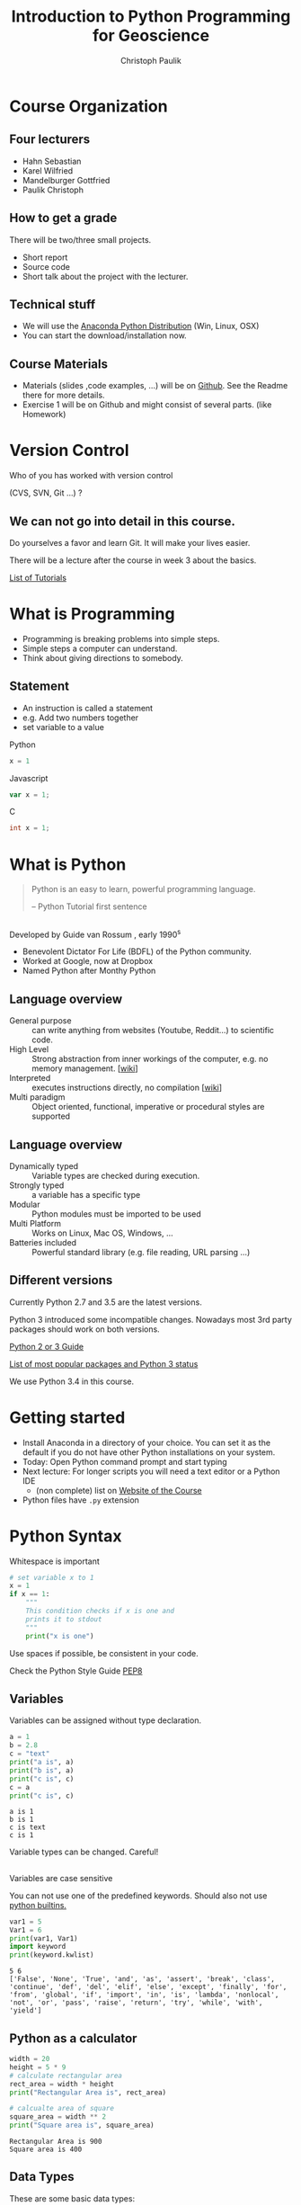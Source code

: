 #+OPTIONS: reveal_center:t reveal_control:t reveal_height:-1
#+OPTIONS: reveal_history:nil reveal_keyboard:t reveal_mathjax:nil
#+OPTIONS: reveal_overview:t reveal_progress:t
#+OPTIONS: reveal_rolling_links:nil reveal_slide_number:t
#+OPTIONS: reveal_title_slide:t reveal_width:-1
#+options: toc:nil num:nil
#+REVEAL_MARGIN: -1
#+REVEAL_MIN_SCALE: -1
#+REVEAL_MAX_SCALE: -1
#+REVEAL_ROOT: ../reveal.js
#+REVEAL_TRANS: default
#+REVEAL_SPEED: default
#+REVEAL_THEME: black
#+REVEAL_EXTRA_CSS: ../code_formatting.css
#+REVEAL_EXTRA_JS: 
#+REVEAL_HLEVEL: 1
#+REVEAL_TITLE_SLIDE_TEMPLATE: <h1>%t</h1> <h2>%a</h2> <h2>%e</h2> <h2>%d</h2>
#+REVEAL_TITLE_SLIDE_BACKGROUND:
#+REVEAL_TITLE_SLIDE_BACKGROUND_SIZE:
#+REVEAL_TITLE_SLIDE_BACKGROUND_REPEAT:
#+REVEAL_TITLE_SLIDE_BACKGROUND_TRANSITION:
#+REVEAL_MATHJAX_URL: http://cdn.mathjax.org/mathjax/latest/MathJax.js?config=TeX-AMS-MML_HTMLorMML
#+REVEAL_PREAMBLE:
#+REVEAL_HEAD_PREAMBLE:<script src="../skulpt_python/skulpt.min.js" type="text/javascript"></script> <script src="../run_interpreter.js" type="text/javascript"></script> <script type="text/javascript" src="http://ajax.googleapis.com/ajax/libs/jquery/1.6.2/jquery.min.js"> </script>
#+REVEAL_POSTAMBLE:
#+REVEAL_MULTIPLEX_ID:
#+REVEAL_MULTIPLEX_SECRET:
#+REVEAL_MULTIPLEX_URL:
#+REVEAL_MULTIPLEX_SOCKETIO_URL:
#+REVEAL_PLUGINS:

#+AUTHOR: Christoph Paulik
#+email: christoph.paulik@geo.tuwien.ac.at
#+Title: Introduction to Python Programming for Geoscience

* Course Organization

** Four lecturers

- Hahn Sebastian
- Karel Wilfried
- Mandelburger Gottfried
- Paulik Christoph

** How to get a grade

There will be two/three small projects. 
- Short report
- Source code
- Short talk about the project with the lecturer.

** Technical stuff
- We will use the [[https://www.continuum.io/downloads#all][Anaconda Python Distribution]] (Win, Linux, OSX)
- You can start the download/installation now.

** Course Materials
- Materials (slides ,code examples, ...) will be on [[https://github.com/TUW-GEO-python-intro/slide-deck][Github]]. See the Readme there for
  more details.
- Exercise 1 will be on Github and might consist of several parts. (like Homework)
 
* Version Control 
Who of you has worked with version control 

(CVS, SVN, Git ...) ? 
#+ATTR_HTML: :width 80%
#+LABEL: fig:git-flow
[[./git-branch.png]]

** We can not go into detail in this course.

#+ATTR_html: :width 30%
#+LABEL: fig:git-manliest-man
[[./don't-always-use-vc-but-when-git.jpg]]

Do yourselves a favor and learn Git. 
It will make your lives easier.

There will be a lecture after the course in week 3 about the basics.
 
[[https://help.github.com/articles/good-resources-for-learning-git-and-github/][List
of Tutorials]]

* What is Programming

- Programming is breaking problems into simple steps.
- Simple steps a computer can understand.
- Think about giving directions to somebody.

** Statement
- An instruction is called a statement
- e.g. Add two numbers together
- set variable to a value
Python
#+begin_src python
x = 1
#+end_src
Javascript
#+begin_src javascript
var x = 1;
#+end_src
C
#+begin_src C
int x = 1;
#+end_src

* What is Python 

#+BEGIN_QUOTE
Python is an easy to learn, powerful programming
language.

-- Python Tutorial first sentence
#+END_QUOTE

** 
Developed by Guide van Rossum , early 1990^s
#+ATTR_html: :width 20%
#+LABEL: fig:guide-python
[[./guido_python.jpg]]

- Benevolent Dictator For Life (BDFL) of the Python community.
- Worked at Google, now at Dropbox
- Named Python after Monthy Python

** Language overview
- General purpose :: can write anything from websites (Youtube, Reddit...) to scientific code.
- High Level :: Strong abstraction from inner workings of the computer,
     e.g. no memory management. [[[http://en.wikipedia.org/wiki/High-level_programming_language][wiki]]]
- Interpreted :: executes instructions directly, no compilation 
                 [[[http://en.wikipedia.org/wiki/Interpreted_language][wiki]]]
- Multi paradigm :: Object oriented, functional, imperative or
    procedural styles are supported

** Language overview
- Dynamically typed ::  Variable types are checked during execution.
- Strongly typed :: a variable has a specific type
- Modular :: Python modules must be imported to be used
- Multi Platform :: Works on Linux, Mac OS, Windows, ...
- Batteries included :: Powerful standard library (e.g. file reading,
     URL parsing ...)

** Different versions
Currently Python 2.7 and 3.5 are the latest versions. 

Python 3 introduced some incompatible changes. Nowadays most 3rd party
packages should work on both versions.

[[https://wiki.python.org/moin/Python2orPython3][Python 2 or 3 Guide]]

[[http://python3wos.appspot.com/][List of most popular packages and
Python 3 status]]

We use Python 3.4 in this course.

* Getting started

- Install Anaconda in a directory of your choice. You can set it as the default
  if you do not have other Python installations on your system.
- Today: Open Python command prompt and start typing
- Next lecture: For longer scripts you will need a text editor or a Python IDE
  - (non complete) list on [[https://github.com/TUW-GEO-python-intro/General-Information#editing-python-code][Website of the Course]]
- Python files have ~.py~  extension


* Python Syntax

#+caption: Whitespace is important
#+begin_src python
# set variable x to 1
x = 1
if x == 1:
    """
    This condition checks if x is one and 
    prints it to stdout
    """
    print("x is one")
#+end_src

#+RESULTS:
: None

 
Use spaces if possible, be consistent in your code.

Check the Python Style Guide [[https://www.python.org/dev/peps/pep-0008/][PEP8]]

** Variables
Variables can be assigned without type declaration.

#+begin_src python :results output :exports both :tangle lecture1.py
a = 1
b = 2.8
c = "text"
print("a is", a)
print("b is", a)
print("c is", c)
c = a
print("c is", c)
#+end_src

#+RESULTS:
: a is 1
: b is 1
: c is text
: c is 1

#+ATTR_REVEAL: :frag grow highlight-red
Variable types can be changed. Careful!

** 
Variables are case sensitive

You can not use one of the predefined keywords. Should also not use [[https://docs.python.org/2/library/functions.html][python builtins.]]
#+begin_src python :results output :exports both :tangle lecture1.py
var1 = 5
Var1 = 6
print(var1, Var1)
import keyword
print(keyword.kwlist)
#+end_src

#+RESULTS:
: 5 6
: ['False', 'None', 'True', 'and', 'as', 'assert', 'break', 'class', 'continue', 'def', 'del', 'elif', 'else', 'except', 'finally', 'for', 'from', 'global', 'if', 'import', 'in', 'is', 'lambda', 'nonlocal', 'not', 'or', 'pass', 'raise', 'return', 'try', 'while', 'with', 'yield']

** Python as a calculator

#+begin_src python :results output :exports both :tangle lecture1.py
  width = 20
  height = 5 * 9
  # calculate rectangular area
  rect_area = width * height
  print("Rectangular Area is", rect_area)

  # calcualte area of square
  square_area = width ** 2
  print("Square area is", square_area)
#+end_src

#+RESULTS:
: Rectangular Area is 900
: Square area is 400

** Data Types

These are some basic data types:
#+begin_src python
integer = 1
float_number = 1.345
complex_number = 3 + 4j
string = "a text string"
a_list = [1, 1.34, string]
a_tuple = (1, 1.34, string) # immutable list
a_set = set("mama") # list of unique items
a_dict = {'jan': 1, 'feb': 2}
a_boolean = True
none_type = None
#+end_src

#+RESULTS:
: None

[[https://docs.python.org/2/library/stdtypes.html][Official Python Documentation on data types]]

*** Integers and Floats

#+begin_src python :results output :exports both :tangle lecture1.py
print(1+4)
print(type(1+4))
print(type(1+4.)) # automatic conversion of resulting data type
#+end_src

#+RESULTS:
: 5
: <class 'int'>
: <class 'float'>

#+begin_src python :results output :exports both :tangle lecture1.py
# float and integer division
# this is different in Python 2
print("12 / 7 really is", 12/7.)
print(type(12/7.))
print("12 / 7 is", 12//7)
print(type(12//7))
#+end_src

#+RESULTS:
: 12 / 7 really is 1.7142857142857142
: <class 'float'>
: 12 / 7 is 1
: <class 'int'>

*** Comparisons
#+begin_src python :results output :exports both :tangle lecture1.py
#comparison
print("is 7 less than 5?" , 7<5)
print("is 5 less than 7?" , 7>5)
print("is 5 less or equal 5?" , 5<=5)
#+end_src

#+RESULTS:
: is 7 less than 5? False
: is 5 less than 7? True
: is 5 less or equal 5? True

*** Strings
#+begin_src python :results output :exports both :tangle lecture1.py
s1 = "Monthy"
s2 = 'Python' #single quotes are also fine
# joining string can be done in different ways
print(s1+s2, s1*3, ";".join([s1, s2]))
#+end_src

#+RESULTS:
: MonthyPython MonthyMonthyMonthy Monthy;Python

#+begin_src python :results output :exports both :tangle lecture1.py
# sometimes double quotes are necessary
print("This string doesn't work")
# or the ' has to be escaped using \
print('This string doesn\'t work')
#+end_src

#+RESULTS:
: This string doesn't work
: This string doesn't work

*** String slicing

- slice syntax is [start:stop:step]
- start is inclusive, stop is exclusive
#+begin_src python :results output :exports both :tangle lecture1.py
s = "0123456789"
print(s[1:4])
print(s[3:8])
print(s[-1])
print(s[-6:-3])
print(s[0:5:2])
print("negative step reverts", s[::-1])
#+end_src

#+RESULTS:
: 123
: 34567
: 9
: 456
: 024
: negative step reverts 9876543210


# *** Test interpreter
# #+REVEAL_HTML: <textarea cols="40" rows="4" style="font-size:0.8em">
# #+REVEAL_HTML: print(2*3)
# #+REVEAL_HTML: </textarea>
# #+REVEAL_HTML:     <br/>
# #+REVEAL_HTML:     <button onclick="run(this);" class="btn btn-primary large">Run</button>
# #+REVEAL_HTML:     <button onclick="clear_output();" class="btn btn-danger large">Clear</button>
# #+REVEAL_HTML: <pre style="height:200px; scroll: true">
# #+REVEAL_HTML: </pre>

*** Lists


#+begin_src python :results output pp :exports code :session lists :tangle lecture1.py
winter = ['jan', 'feb']
spring = ['apr', 'may', 'jun']
summer = ['jul', 'aug', 'sep']
autumn = ['oct', 'nov', 'dec']
# create one list containing all the elements
months = winter + spring + summer + autumn
print("List of months", months)
# create a nested list, list of seasons
seasons = [winter, spring, summer, autumn]
print("List of seasons", seasons)
#+end_src

# add literal example here since outputed code in session mode can be
# ugly sometimes
#+end_example:
: List of months ['jan', 'feb', 'apr', 'may', 'jun', 'jul', 'aug', 'sep', 'oct', 'nov', 'dec']
: List of seasons [['jan', 'feb'], ['apr', 'may', 'jun'], ['jul', 'aug', 'sep'], ['oct', 'nov', 'dec']]
#+end_example:

What happens if we add the missing month of March?

*** 

#+begin_src python :results output pp :exports both :tangle lecture1.py :session lists
winter.append('mar')
print("Winter is now:", winter)
print("List of months", months)
print("List of seasons", seasons)
#+end_src

#+RESULTS:
: 
: Winter is now: ['jan', 'feb', 'mar']
: List of months ['jan', 'feb', 'apr', 'may', 'jun', 'jul', 'aug', 'sep', 'oct', 'nov', 'dec']
: List of seasons [['jan', 'feb', 'mar'], ['apr', 'may', 'jun'], ['jul', 'aug', 'sep'], ['oct', 'nov', 'dec']]

Lists are generally stored as references -> the values are not copied.

*** List manipulation and slicing

#+begin_src python :results output pp :exports both :tangle lecture1.py :session lists
months.insert(2, 'mar') # insert a element before index 2
print(months)
print(months[::2]) # slicing works the same as with strings
print(months[8:11])
#+end_src

#+RESULTS:
: 
: ['apr', 'aug', 'mar', 'dec', 'feb', 'jan', 'jul', 'jun', 'mar', 'mar', 'may', 'nov', 'oct', 'sep']
: ['apr', 'mar', 'feb', 'jul', 'mar', 'may', 'oct']
: ['mar', 'mar', 'may']


*** List manipulation 
#+begin_src python :results output pp :exports both :tangle lecture1.py
  li = [1, 4, 8.33, 3.6, 19, 12]
  print(li.index(3.6))  # get the index of a element
  print(li[li.index(3.6)])  # this index can be used to address the list
  li.sort()  # sort the list
  print(li)
  #remove elements from list
  del li[2]
  print("removed index 2:", li)
  li.pop(2)
  print("removed index 2 again:", li)
#+end_src

#+RESULTS:
: 3
: 3.6
: [1, 3.6, 4, 8.33, 12, 19]
: removed index 2: [1, 3.6, 8.33, 12, 19]
: removed index 2 again: [1, 3.6, 12, 19]

for even more list related functions see
[[https://docs.python.org/2/tutorial/datastructures.html][the documentation]]

*** Sets - unique elements and set operations
#+begin_src python :results output pp :exports both :tangle lecture1.py
  m, p = set('mama'), set('papa')
  print(m)
  print(p)
  print("Union, m or p", m | p)
  print("Intersection, m and p", m & p)
  print("Difference, m minus p", m - p)
  print("Symetric Difference", m ^ p) # elements in either one but not both sets
#+end_src

#+RESULTS:
: {'a', 'm'}
: {'a', 'p'}
: Union, m or p {'a', 'm', 'p'}
: Intersection, m and p {'a'}
: Difference, m minus p {'m'}
: Symetric Difference {'m', 'p'}

More information in the [[https://docs.python.org/2/library/stdtypes.html#set][documentation]]

*** Dictionaries

Key value pairs of any data type. Not ordered.

#+begin_src python :results output pp :exports both :tangle lecture1.py
d = {'integer': 7, 'string': "test", 1: [1, 2, 3]}
print(d)
print(d[1])
print(d['integer']) # get a value by the key
print(d.keys()) # list of the keys
print('integer' in d) # test for presence of key 
#+end_src

#+RESULTS:
: {'string': 'test', 1: [1, 2, 3], 'integer': 7}
: [1, 2, 3]
: 7
: dict_keys(['string', 1, 'integer'])
: True

*** 

#+begin_src python :results output pp :exports both :tangle lecture1.py
# keys can be any hashable(unique) object
d1 = {(1, 2): "tuple with 1 and 2",
      (1, 3): "tuple with 1 and 3"}
print(d1[(1, 2)])

# add element to dictionary
d1['additional element'] = "I am new"
print(d1)
# delete it again
del d1['additional element']
print(d1)
#+end_src

#+RESULTS:
: tuple with 1 and 2
: {(1, 2): 'tuple with 1 and 2', 'additional element': 'I am new', (1, 3): 'tuple with 1 and 3'}
: {(1, 2): 'tuple with 1 and 2', (1, 3): 'tuple with 1 and 3'}

*** 
Dictionary update
#+begin_src python :results output pp :exports both :tangle lecture1.py
d1 = {"one": 1, "two": 2}
d2 = {"two": "II", "three": "III"}
d1.update(d2)
print(d1)
#+end_src

#+RESULTS:
: {'one': 1, 'three': 'III', 'two': 'II'}

#+begin_src python :results output pp :exports both :tangle lecture1.py
answer_dict = {True: 'yes', False: 'no'}
print("is 7 less than 5?" , answer_dict[False])
print("is 7 less than 5?" , answer_dict[7<5])
#+end_src

#+RESULTS:
: is 7 less than 5? no
: is 7 less than 5? no

* Homework

- Try out a few text editors / IDE's and choose one you like.
  - (non complete) list on [[https://github.com/TUW-GEO-python-intro/General-Information#editing-python-code][Website of the Course]]






 
